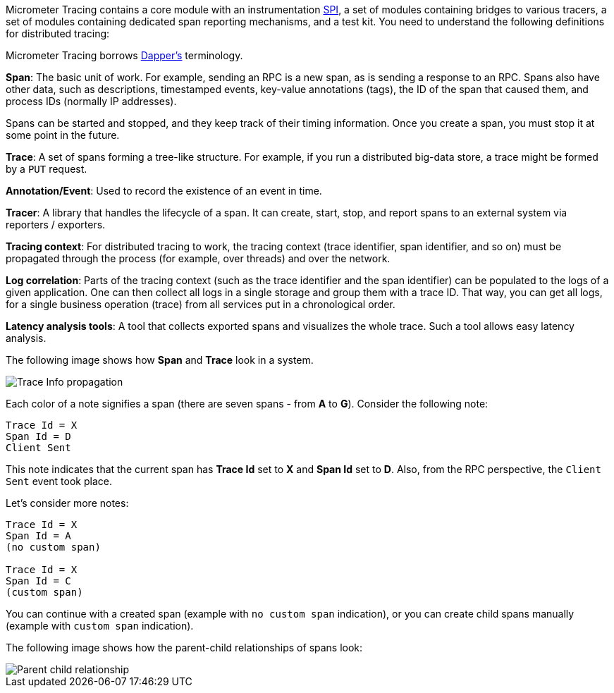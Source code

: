 Micrometer Tracing contains a core module with an instrumentation https://en.wikipedia.org/wiki/Service_provider_interface[SPI], a set of modules containing bridges to various tracers, a set of modules containing dedicated span reporting mechanisms, and a test kit.
You need to understand the following definitions for distributed tracing:

Micrometer Tracing borrows https://research.google.com/pubs/pub36356.html[Dapper's] terminology.

*Span*: The basic unit of work.
For example, sending an RPC is a new span, as is sending a response to an RPC.
Spans also have other data, such as descriptions, timestamped events, key-value annotations (tags), the ID of the span that caused them, and process IDs (normally IP addresses).

Spans can be started and stopped, and they keep track of their timing information.
Once you create a span, you must stop it at some point in the future.

*Trace*: A set of spans forming a tree-like structure.
For example, if you run a distributed big-data store, a trace might be formed by a `PUT` request.

*Annotation/Event*: Used to record the existence of an event in time.

*Tracer*: A library that handles the lifecycle of a span.
It can create, start, stop, and report spans to an external system via reporters / exporters.

*Tracing context*: For distributed tracing to work, the tracing context (trace identifier, span identifier, and so on) must be propagated through the process (for example, over threads) and over the network.

*Log correlation*: Parts of the tracing context (such as the trace identifier and the span identifier) can be populated to the logs of a given application.
One can then collect all logs in a single storage and group them with a trace ID.
That way, you can get all logs, for a single business operation (trace) from all services put in a chronological order.

*Latency analysis tools*: A tool that collects exported spans and visualizes the whole trace.
Such a tool allows easy latency analysis.

The following image shows how *Span* and *Trace* look in a system.

image::img/trace-id.jpg[Trace Info propagation]

Each color of a note signifies a span (there are seven spans - from *A* to *G*).
Consider the following note:

[source]
----
Trace Id = X
Span Id = D
Client Sent
----

This note indicates that the current span has *Trace Id* set to *X* and *Span Id* set to *D*.
Also, from the RPC perspective, the `Client Sent` event took place.

Let's consider more notes:

[source]
----
Trace Id = X
Span Id = A
(no custom span)

Trace Id = X
Span Id = C
(custom span)
----

You can continue with a created span (example with `no custom span` indication), or you can create child spans manually (example with `custom span` indication).

The following image shows how the parent-child relationships of spans look:

image::img/parents.jpg[Parent child relationship]
